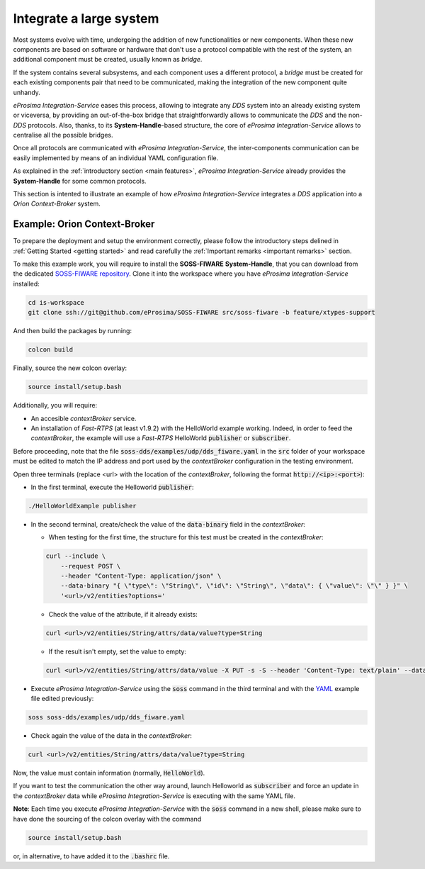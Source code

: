 Integrate a large system
========================

Most systems evolve with time, undergoing the addition of new functionalities or new components.
When these new components are based on software or hardware that don't use a protocol compatible with the rest
of the system, an additional component must be created, usually known as *bridge*.

If the system contains several subsystems, and each component uses a different protocol, a *bridge* must be
created for each existing components pair that need to be communicated, making the integration of the new
component quite unhandy.

.. image:: LARGER_SYSTEM_BAD.png

*eProsima Integration-Service* eases this process, allowing to integrate any *DDS* system into an already
existing system or viceversa, by providing an out-of-the-box bridge that straightforwardly allows to communicate the
*DDS* and the non-*DDS* protocols.
Also, thanks, to its **System-Handle**-based structure, the core of *eProsima Integration-Service* allows to centralise
all the possible bridges.

Once all protocols are communicated with *eProsima Integration-Service*, the inter-components
communication can be easily implemented by means of an individual YAML configuration file.

As explained in the :ref:`introductory section <main features>`, *eProsima Integration-Service* already provides the
**System-Handle** for some common protocols.

.. image:: LARGER_SYSTEM.png

This section is intented to illustrate an example of how *eProsima Integration-Service* integrates a *DDS*
application into a *Orion Context-Broker* system.


Example: Orion Context-Broker
^^^^^^^^^^^^^^^^^^^^^^^^^^^^^

To prepare the deployment and setup the environment correctly, please follow the introductory steps delined in
:ref:`Getting Started <getting started>` and read carefully the :ref:`Important remarks <important remarks>`
section.

To make this example work, you will require to install the **SOSS-FIWARE** **System-Handle**, that you can
download from the dedicated
`SOSS-FIWARE repository <https://github.com/eProsima/SOSS-FIWARE/tree/feature/xtypes-support>`__. Clone it into the
workspace where you have *eProsima Integration-Service* installed:

.. code-block:: bash

    cd is-workspace
    git clone ssh://git@github.com/eProsima/SOSS-FIWARE src/soss-fiware -b feature/xtypes-support

And then build the packages by running:

.. code-block:: bash

    colcon build

Finally, source the new colcon overlay:

.. code-block:: bash

    source install/setup.bash

Additionally, you will require:

- An accesible *contextBroker* service.
- An installation of *Fast-RTPS* (at least v1.9.2) with the HelloWorld example working. Indeed, in order to feed
  the *contextBroker*, the example will use a *Fast-RTPS* HelloWorld :code:`publisher` or :code:`subscriber`.

Before proceeding, note that the file :code:`soss-dds/examples/udp/dds_fiware.yaml` in the :code:`src` folder of your
workspace must be edited to match the IP address and port used by the *contextBroker* configuration in the
testing environment.

Open three terminals (replace <url> with the location of the *contextBroker*,
following the format :code:`http://<ip>:<port>`):

- In the first terminal, execute the Helloworld :code:`publisher`:

.. code-block:: bash

    ./HelloWorldExample publisher

- In the second terminal, create/check the value of the :code:`data-binary` field in the *contextBroker*:

  - When testing for the first time, the structure for this test must be created in the *contextBroker*:

  .. code-block:: bash

      curl --include \
          --request POST \
          --header "Content-Type: application/json" \
          --data-binary "{ \"type\": \"String\", \"id\": \"String\", \"data\": { \"value\": \"\" } }" \
          '<url>/v2/entities?options='

  - Check the value of the attribute, if it already exists:

  .. code-block:: bash

      curl <url>/v2/entities/String/attrs/data/value?type=String

  - If the result isn't empty, set the value to empty:

  .. code-block:: bash

      curl <url>/v2/entities/String/attrs/data/value -X PUT -s -S --header 'Content-Type: text/plain' --data-binary \"\"

- Execute *eProsima Integration-Service* using the :code:`soss` command in the third terminal and with the
  `YAML <https://github.com/eProsima/SOSS-DDS/blob/feature/xtypes-dds/examples/fiware/dds_ros2_fiware_string.yaml>`__
  example file edited previously:

.. _TODO_YAML_LINK_1: Create and link properly the above YAML file.

.. code-block:: bash

    soss soss-dds/examples/udp/dds_fiware.yaml

- Check again the value of the data in the `contextBroker`:

.. code-block:: bash

    curl <url>/v2/entities/String/attrs/data/value?type=String

Now, the value must contain information (normally, :code:`HelloWorld`).

If you want to test the communication the other way around, launch Helloworld as  :code:`subscriber` and force an update
in the *contextBroker* data while *eProsima Integration-Service* is executing with the same YAML file.

**Note**: Each time you execute *eProsima Integration-Service* with the :code:`soss` command in a new shell,
please make sure to have done the sourcing of the colcon overlay with the command

.. code-block:: bash

    source install/setup.bash

or, in alternative, to have added it to the :code:`.bashrc` file.

.. _comment_3: Maybe some changes must be done to allow the conversion between the struct types.
